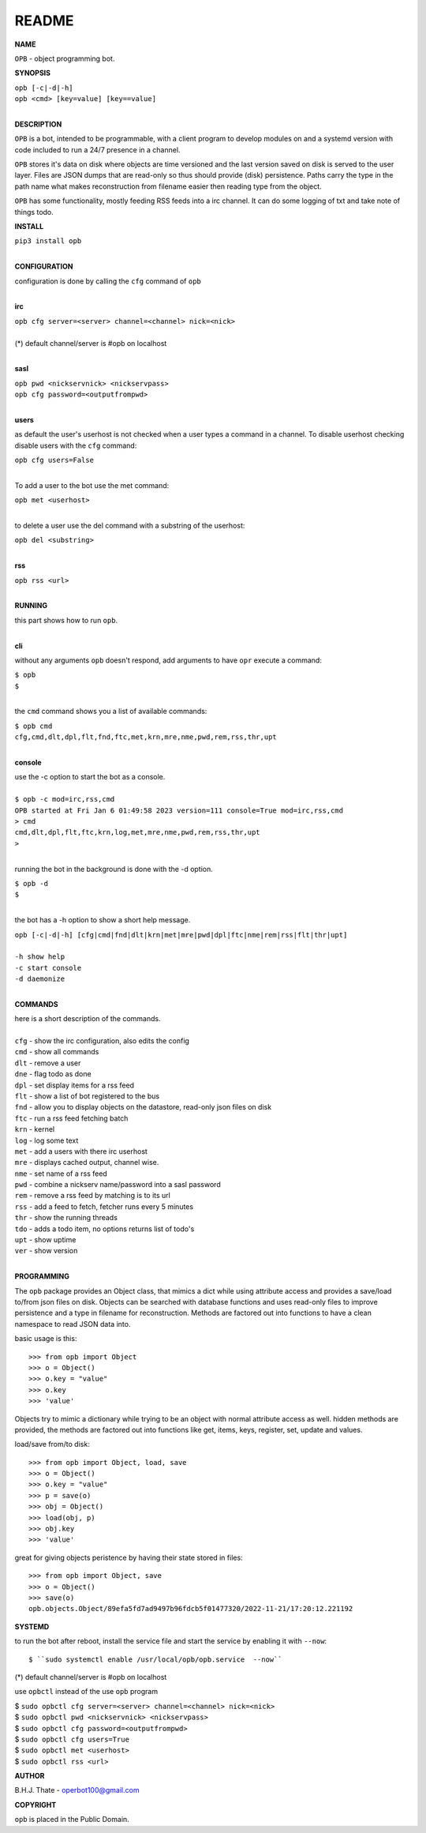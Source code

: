 README
######


**NAME**


| ``OPB`` - object programming bot.


**SYNOPSIS**


| ``opb [-c|-d|-h]``
| ``opb <cmd> [key=value] [key==value]``
|


**DESCRIPTION**


``OPB`` is a bot, intended to be programmable, with a client program to
develop modules on and a systemd version with code included to run a 24/7
presence in a channel. 


``OPB`` stores it's data on disk where objects are time versioned and the
last version saved on disk is served to the user layer. Files are JSON dumps
that are read-only so thus should provide (disk) persistence. Paths carry the
type in the path name what makes reconstruction from filename easier then
reading type from the object.


``OPB`` has some functionality, mostly feeding RSS feeds into a irc
channel. It can do some logging of txt and take note of things todo.


**INSTALL**


| ``pip3 install opb``
|

**CONFIGURATION**


| configuration is done by calling the ``cfg`` command of ``opb``
| 

**irc**


| ``opb cfg server=<server> channel=<channel> nick=<nick>``
|
| (*) default channel/server is #opb on localhost
|


**sasl**


| ``opb pwd <nickservnick> <nickservpass>``
| ``opb cfg password=<outputfrompwd>``
|

**users**


as default the user's userhost is not checked when a user types a command in a
channel. To disable userhost checking disable users with the ``cfg`` command:

| ``opb cfg users=False``
|

To add a user to the bot use the met command:


| ``opb met <userhost>``
|


to delete a user use the del command with a substring of the userhost:


| ``opb del <substring>``
|



**rss**


| ``opb rss <url>``
|


**RUNNING**

| this part shows how to run ``opb``.
|


**cli**


without any arguments ``opb`` doesn't respond, add arguments to have
``opr`` execute a command:


| ``$ opb``
| ``$``
|

the ``cmd`` command shows you a list of available commands:


| ``$ opb cmd``
| ``cfg,cmd,dlt,dpl,flt,fnd,ftc,met,krn,mre,nme,pwd,rem,rss,thr,upt``
|


**console**


| use the -c option to start the bot as a console.
|
| ``$ opb -c mod=irc,rss,cmd``
| ``OPB started at Fri Jan 6 01:49:58 2023 version=111 console=True mod=irc,rss,cmd``
| ``> cmd``
| ``cmd,dlt,dpl,flt,ftc,krn,log,met,mre,nme,pwd,rem,rss,thr,upt``
| ``>``
|

running the bot in the background is done with the -d option.


| ``$ opb -d``
| ``$``
|

the bot has a -h option to show a short help message.


| ``opb [-c|-d|-h] [cfg|cmd|fnd|dlt|krn|met|mre|pwd|dpl|ftc|nme|rem|rss|flt|thr|upt]``
|
| ``-h show help``
| ``-c start console``
| ``-d daemonize``
|


**COMMANDS**


| here is a short description of the commands.
|
| ``cfg`` - show the irc configuration, also edits the config
| ``cmd`` - show all commands
| ``dlt`` - remove a user
| ``dne`` - flag todo as done
| ``dpl`` - set display items for a rss feed
| ``flt`` - show a list of bot registered to the bus
| ``fnd`` - allow you to display objects on the datastore, read-only json files on disk 
| ``ftc`` - run a rss feed fetching batch
| ``krn`` - kernel
| ``log`` - log some text
| ``met`` - add a users with there irc userhost
| ``mre`` - displays cached output, channel wise.
| ``nme`` - set name of a rss feed
| ``pwd`` - combine a nickserv name/password into a sasl password
| ``rem`` - remove a rss feed by matching is to its url
| ``rss`` - add a feed to fetch, fetcher runs every 5 minutes
| ``thr`` - show the running threads
| ``tdo`` - adds a todo item, no options returns list of todo's
| ``upt`` - show uptime
| ``ver`` - show version
|


**PROGRAMMING**


The ``opb`` package provides an Object class, that mimics a dict while using
attribute access and provides a save/load to/from json files on disk.
Objects can be searched with database functions and uses read-only files
to improve persistence and a type in filename for reconstruction. Methods are
factored out into functions to have a clean namespace to read JSON data into.

basic usage is this::

 >>> from opb import Object
 >>> o = Object()
 >>> o.key = "value"
 >>> o.key
 >>> 'value'

Objects try to mimic a dictionary while trying to be an object with normal
attribute access as well. hidden methods are provided, the methods are
factored out into functions like get, items, keys, register, set, update
and values.

load/save from/to disk::

 >>> from opb import Object, load, save
 >>> o = Object()
 >>> o.key = "value"
 >>> p = save(o)
 >>> obj = Object()
 >>> load(obj, p)
 >>> obj.key
 >>> 'value'

great for giving objects peristence by having their state stored in files::

 >>> from opb import Object, save
 >>> o = Object()
 >>> save(o)
 opb.objects.Object/89efa5fd7ad9497b96fdcb5f01477320/2022-11-21/17:20:12.221192


**SYSTEMD**


to run the bot after reboot, install the service file and start the service
by enabling it with ``--now``::


$ ``sudo systemctl enable /usr/local/opb/opb.service  --now``

(*) default channel/server is #opb on localhost


use ``opbctl`` instead of the use ``opb`` program


| $ ``sudo opbctl cfg server=<server> channel=<channel> nick=<nick>``
| $ ``sudo opbctl pwd <nickservnick> <nickservpass>``
| $ ``sudo opbctl cfg password=<outputfrompwd>``
| $ ``sudo opbctl cfg users=True``
| $ ``sudo opbctl met <userhost>``
| $ ``sudo opbctl rss <url>``


**AUTHOR**


B.H.J. Thate - operbot100@gmail.com


**COPYRIGHT**


``opb`` is placed in the Public Domain.
